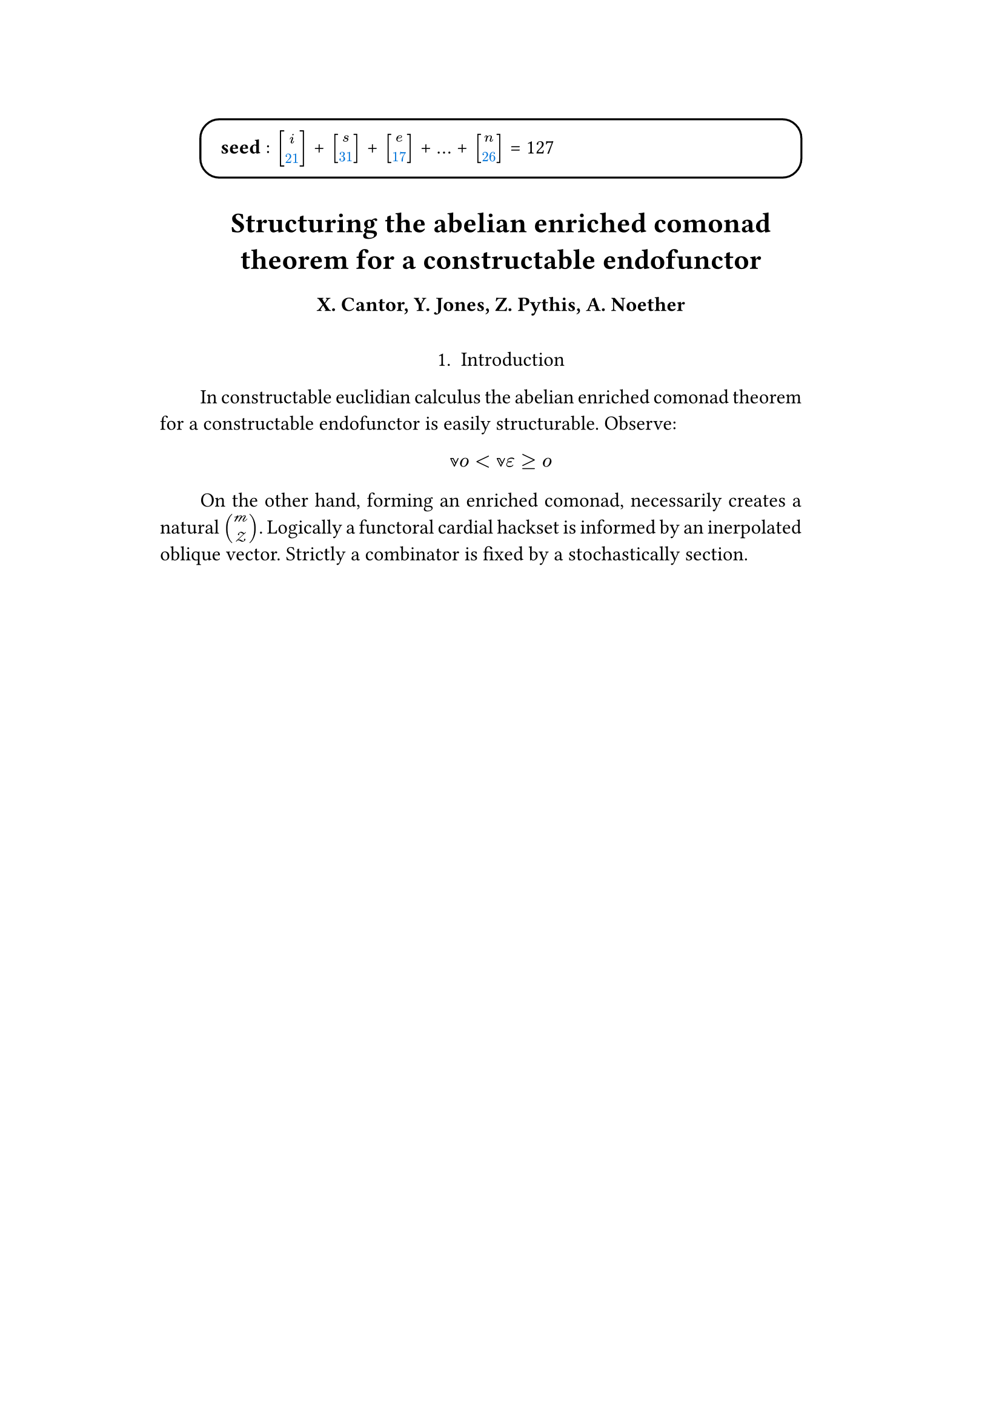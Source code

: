 #set text(size: 12pt)
#set page(margin: (x: 20%))

#let parse-actions(body) = {
  let extract(it) = {
    ""
    if it == [ ] {
      " "
    } else if it.func() == text {
      it.text
    } else if it.func() == [].func() {
      it.children.map(extract).join()
    }
  }
  extract(body).clusters().map(lower)
}

#let funcs = ($sin$, $cos$, $arccos$, $log$, $arctan$, $E$, $phi$)
#let joiner = ($and$, $or$, $xor$)
#let alphabet = "abcdefghijklmnopqrstuvwxyz"
#let vowels = "aeiouy"
#let to-int = (char) => {("ab*()&^%$#@!'cd:;efghijklmnopqrstuvwxyz").position(char)}
#let get = (arr, i) => {arr.at(calc.rem(i, arr.len()))}
#let kv = (dict, i) => {
    let k = dict.keys().at(calc.rem(i, dict.keys().len()))
    return (k, dict.at(k))
}
#let cap = (str) => [#upper(str.at(0))#str.slice(1, str.len())]
#let sing = (str) => {if str.at(0) in vowels [an #str] else [a #str]}

#let objects = (
    "functor", "transformation", "monoid", "groupoid", "topos", 
    "closed category", "homoset", "comonad", "endofunctor", "fibration",
    "lateral morphism", "coequalizer", "category", "quiver", "bifunctor",
    "object", "sheaf", "torsor", "limit", "operad", "part-whole relation",
    "fusion", "subspace", "ordinal", "cardinal", "state",
    "hyperreal number", "universe", "combinator", "space"
)

#let symbols = (
    "metacyclic integral": $integral.cont.ccw$,
    combinator: $lambda Epsilon_1$ ,
    "functoral cardial hackset": $f circle.small g$,
    section: $section$,
    "oblique vector": $vec(cal(m), cal(Z))$ 
)

#let buzzwords = (
    "abstract", "relational", "substructural", "discrete", "inerpolated",
    "intuitional", "higher order", "paraconsistent", "interrelational",
    "structural", "ontic", "semi ontic", "modal", "formal", "informal", "psuedo", 
    "natural", "enriched", "simplicial", "abelian", "constructable", "fixed", 
    "euclidian", "anti", "meta", "stochastically", "bijective"
)

#let fields = (
    "calculus", "statistics", "logic", "algebra", "set theory", "topology",
    "ontology","mereology"
)

#let stems = (
    "enrich", "structur", "relat", "form", "inform", "interpolat", "construct",
    "generaliz", "abstract", "contain", "defin", "extract", "fix", "determin", 
)


#let theorems = (
    "yoneda lemma", "kan extension", "exact sequence principle",
    "spectral sequence lemma",
    "truthmaker theory", 
    "modal collapse", "essentialism",
    "counterfactual dependence theorem", "axiom of choice", "ordinal collapse",
    "kripke frame", "curry-howard correspondence",
    "predicate abstraction"
)

#let last_names = (
    "Euler", "Bernstein", "Schröder", "Pascal", "Samuel", "Gödel", "Nozzle",
    "Cantor", "Jones", "Pythis", "Noether", "Rubble", "Russell", "Frege",
    "Zeno", "Curry", "Franklin", "Wager", "Pappas", "Fawkes", "Baccus",
    "Lancaster", "Zilber", "Abou",
);

#let participles = (
    "commutes", "permutes", "tiles the plane", "is a monad", "is a functor",
    "can be derived", "is divisible", "is an action", "repeates", "approximates the golden ratio", "is undefined", "is well ordered", "is a limit ordinal", "is a cardinal", "is natural", "is in a universe"
);


#let binary_op = (
    $times$, $+$, $-$, $|$, $in$, $=$, $<$, $<=$, $>=$, $equiv$, $<==>$,
    $diamond$, $arrow.squiggly$  
)

#let connectives= (
    "implies": $==>$,
    "it follows that": $-->$,
    "only if": $<==>$,
    "is equivalent to": $equiv$,
    "does not imply": $equiv$,
    "is coextensive with": $union$, 
)


#let quantifiers = (
    "for all": $forall$,
    "there exists": $exists$,
    "there does not exist": $exists.not$,
    "there exists a unique": $!exists$ 
)

#let adverbs = (
    "vacuously", "trivially", "logically", "necessarily", "formally",
    "ostensibly","hypothetically", "obliquely", "indirectly",
    "superficially", "redundantly", "strictly", "presumably", "nominally",
    "fundamentally",
)


#let field = (i) => {
    let b1 = get(buzzwords, i)
    let b2 = get(buzzwords, i + 2)
    let f = get(fields, i)
    [#b1 #b2 #f]
}

#let var = (i) => {
    let v = get(
    ("x", "y", "π", "ζ", "η", "α", "φ", "ο", "χ",
    "ε", "θ", "n", "i", "b"), i)
    if calc.rem(i, 3) == 0 {v = upper(v)}

    if calc.rem(i, 4) == 0 {v = $cal(v)$}

    if calc.rem(i, 17) == 0 {v = $frak(v)$}

    if calc.rem(i, 11) == 0 {v = $bb(v)$}

    return v
}

#let eq-small = (i, heft: 3) => {
    let bo = get(binary_op, i)
    let v1 = var(i)
    let v2 = var(i+1)
    let v3 = var(i+3)
    let fun = get(funcs, i)
    if calc.rem(i, 6) == 0 [$v1 v2 bo v2$] 
    else if calc.rem(i, 6) == 1 [$v1 v2$] 
    else if calc.rem(i, 6) == 2 [$v3 bo v2$] 
    else if calc.rem(i, 6) == 3 [$fun\(v2\)$] 
    else if calc.rem(i, 6) == 4 [$v3 bo v2$] 
    else if calc.rem(i, 6) == 5 [$v3 fun\(v1\) v2$] 
}



#let eq-med = (i) => {
    $
    #{for n in range(0, 3) {
       let rem = calc.rem(i + n, 18)
       // let f = get(funcs, i + n)
       // let (_, cv) = kv(connectives, i + n)
       // let g = get(funcs, i + 1 + n)
       let se = upper(get(alphabet, n))
       let v1 = var(i)
       let v2 = var(i + 1)
       let v3 = var(i + 2)
       let sub = eq-small(i + n)
       let sub2 = eq-small(i + n + 1)
       let bo = get(binary_op, n * i)

       // sets 
       if rem == 0 [$\{sub | (sub2) in bb(se)\}$]
       else if rem == 1 [$v1_v2 ker se$]
       else if rem == 2 [$v1 bo se subset {...v2^n}$]
       else if rem == 3 [$v3 harpoon (sub2)$]
       else if rem == 4 [$sub2 := v2$]
       // calculus
       else if rem == 5 [$sum_(sub2)^(v2)$]
       else if rem == 6 [$integral_(i * n)^(v3)sub d v2$]
       else if rem == 7 [$(diff)/(v2 diff)$]
       else if rem == 8 [$lim_(v2 -> oo)(sub2)$]
       // other
       else if rem == 9 [$(sub)/(v2)$]
       else if rem == 10 [$(sub)^(sub2)$]
       else if rem == 11 [$(sub)_(sub2)$]
       else if rem == 12 [$v2$]
       else if rem == 13 [$v3$]
       else if rem == 14 [$sub$]
       else if rem == 15 [$sub2$]
       else if rem == 16 [$bo$]
       else [$v1$]
    }}
    $
}

#let eq-large = (i) => {
    if calc.rem(i, 4) == 0 {$ (#eq-med(i))/(#eq-med(i+1)) $} 
    if calc.rem(i, 4) == 1 {$ lr(#eq-med(i)|) --> #eq-med(i + 1) $} 
}


#let authors = (i) => {
    // we will make between one and three authors 
    range(0, calc.rem(i, 4) + 1).map(n => 
        [#cap(get(alphabet, i + n)). #get(last_names, i + n)]
    ).join(", ")
}

#let theorem = (i) => {
    let o = get(objects, i)
    let b = get(buzzwords, i)
    let a = if calc.rem(i, 2) == 0 {
        get(last_names, i)
    } else {
        get(buzzwords, i - 2)
    }

    let k = get(
        ("lemma", "theorem", "axiom", "conjecture", "principle", "extension",
        "theory"), i
    )

    [the #b #a #o #k]
}

#let nonsense(body) = {
    let chars = parse-actions(body).filter(char => char != none)
    if chars.len() == 0 { return }
    let glob-i = chars.map(c => to-int(c)).sum()
    let glob-thm1 = theorem(glob-i)
    let glob-thm2 = theorem(glob-i + 1)
    let glob-b = get(buzzwords, glob-i + 1)
    let glob-obj1 = get(objects, glob-i)
    let glob-obj2 = get(objects, glob-i + 1)
    let glob-obj3 = get(objects, glob-i + 2)

    let debug = () => {
        let point-pair = (c) => $vec(delim: "[", #c, #text(blue)[#to-int(c)])$
        block(inset: 1em, stroke: 0.1em, radius: 1em, width: 100%)[
            *seed* : #{
                if chars.len() < 5 {
                    [#chars.map(c => point-pair(c)).join(" + ") = #glob-i]
                } else {
                    [#chars.slice(0, 3).map(c => point-pair(c)).join(" + ") + ... + 
                    #point-pair(chars.last()) = #glob-i]
                }
            }
        ]
    }
    
    let non-statement = (i) => {
        let action = get(("Assume", "Observe", "By showing"), i);
        let (ok, ov) = kv(symbols, i)
        let (ck, cv) = kv(connectives, i)
        let (ok2, ov2) = kv(symbols, i + 2)
        let (ok3, ov3) = kv(symbols, i + 5)
        let q = get(quantifiers.keys(), i)
        let b = get(buzzwords, i)
        let b2 = get(buzzwords, i - 1)
        let b3 = get(buzzwords, i - 2)
        let a = get(adverbs, i)
        let a2 = get(adverbs, i+1)
        let v = get(stems, i)
        let f = field(i)
        let p = get(participles, i)
        let l = get(last_names, i)
        
        let case = calc.rem(i, 6) 
        if case == 0 {
            [By #v\ing #sing(b) #ok on a #ok2, that is #eq-small(i) We reach
            #sing(b3) #b2 #ok3.]
        } else if case == 1 {
            [#cap(action): #eq-med(i) ]
        } else if case == 2 {
            [#cap(a) #sing(ok) is #v\ed by #sing(b2) #ok2.]
        } else if case == 3 {
            [#cap(a) #q #sing(b3) #ok2, which #ck #sing(b) #ok. It #a2 #p:
            #eq-large(i)]
        } else if case == 4 {
            [!!!!#theorem(i)!!!!!]
        } else {
            [On the other hand, #v\ing #sing(b) #glob-obj1, #a2 creates
            #sing(b2) #ov2.]
        }
    }

    let non-introduction = (i) => {
        let casual = (
            "extremely", "easily", "widely"
        )

        let c = get(casual, i)
        let obj = get(objects, i + 1)
        let f = field(i+1)
        let s = get(stems, i)

        [In #f #glob-thm1 for #sing(glob-b) #obj is #c #s\able.]
    }

    debug()
    align(center)[
    = #cap(get(stems, glob-i))ing #glob-thm1 for #sing(glob-b) #glob-obj2
    ==== #authors(glob-i) 
    \
    ]
    align(center)[1. Introduction]
    par(hanging-indent: -2em, justify: true)[
        #{for (i, c) in chars.enumerate() {
            let n = to-int(c)
            if i == 0 {
                [#non-introduction(glob-i)]
            } else {
                [#non-statement(n)]
            }
            [ ]
        }}
    ]
}

#nonsense[isetn]

